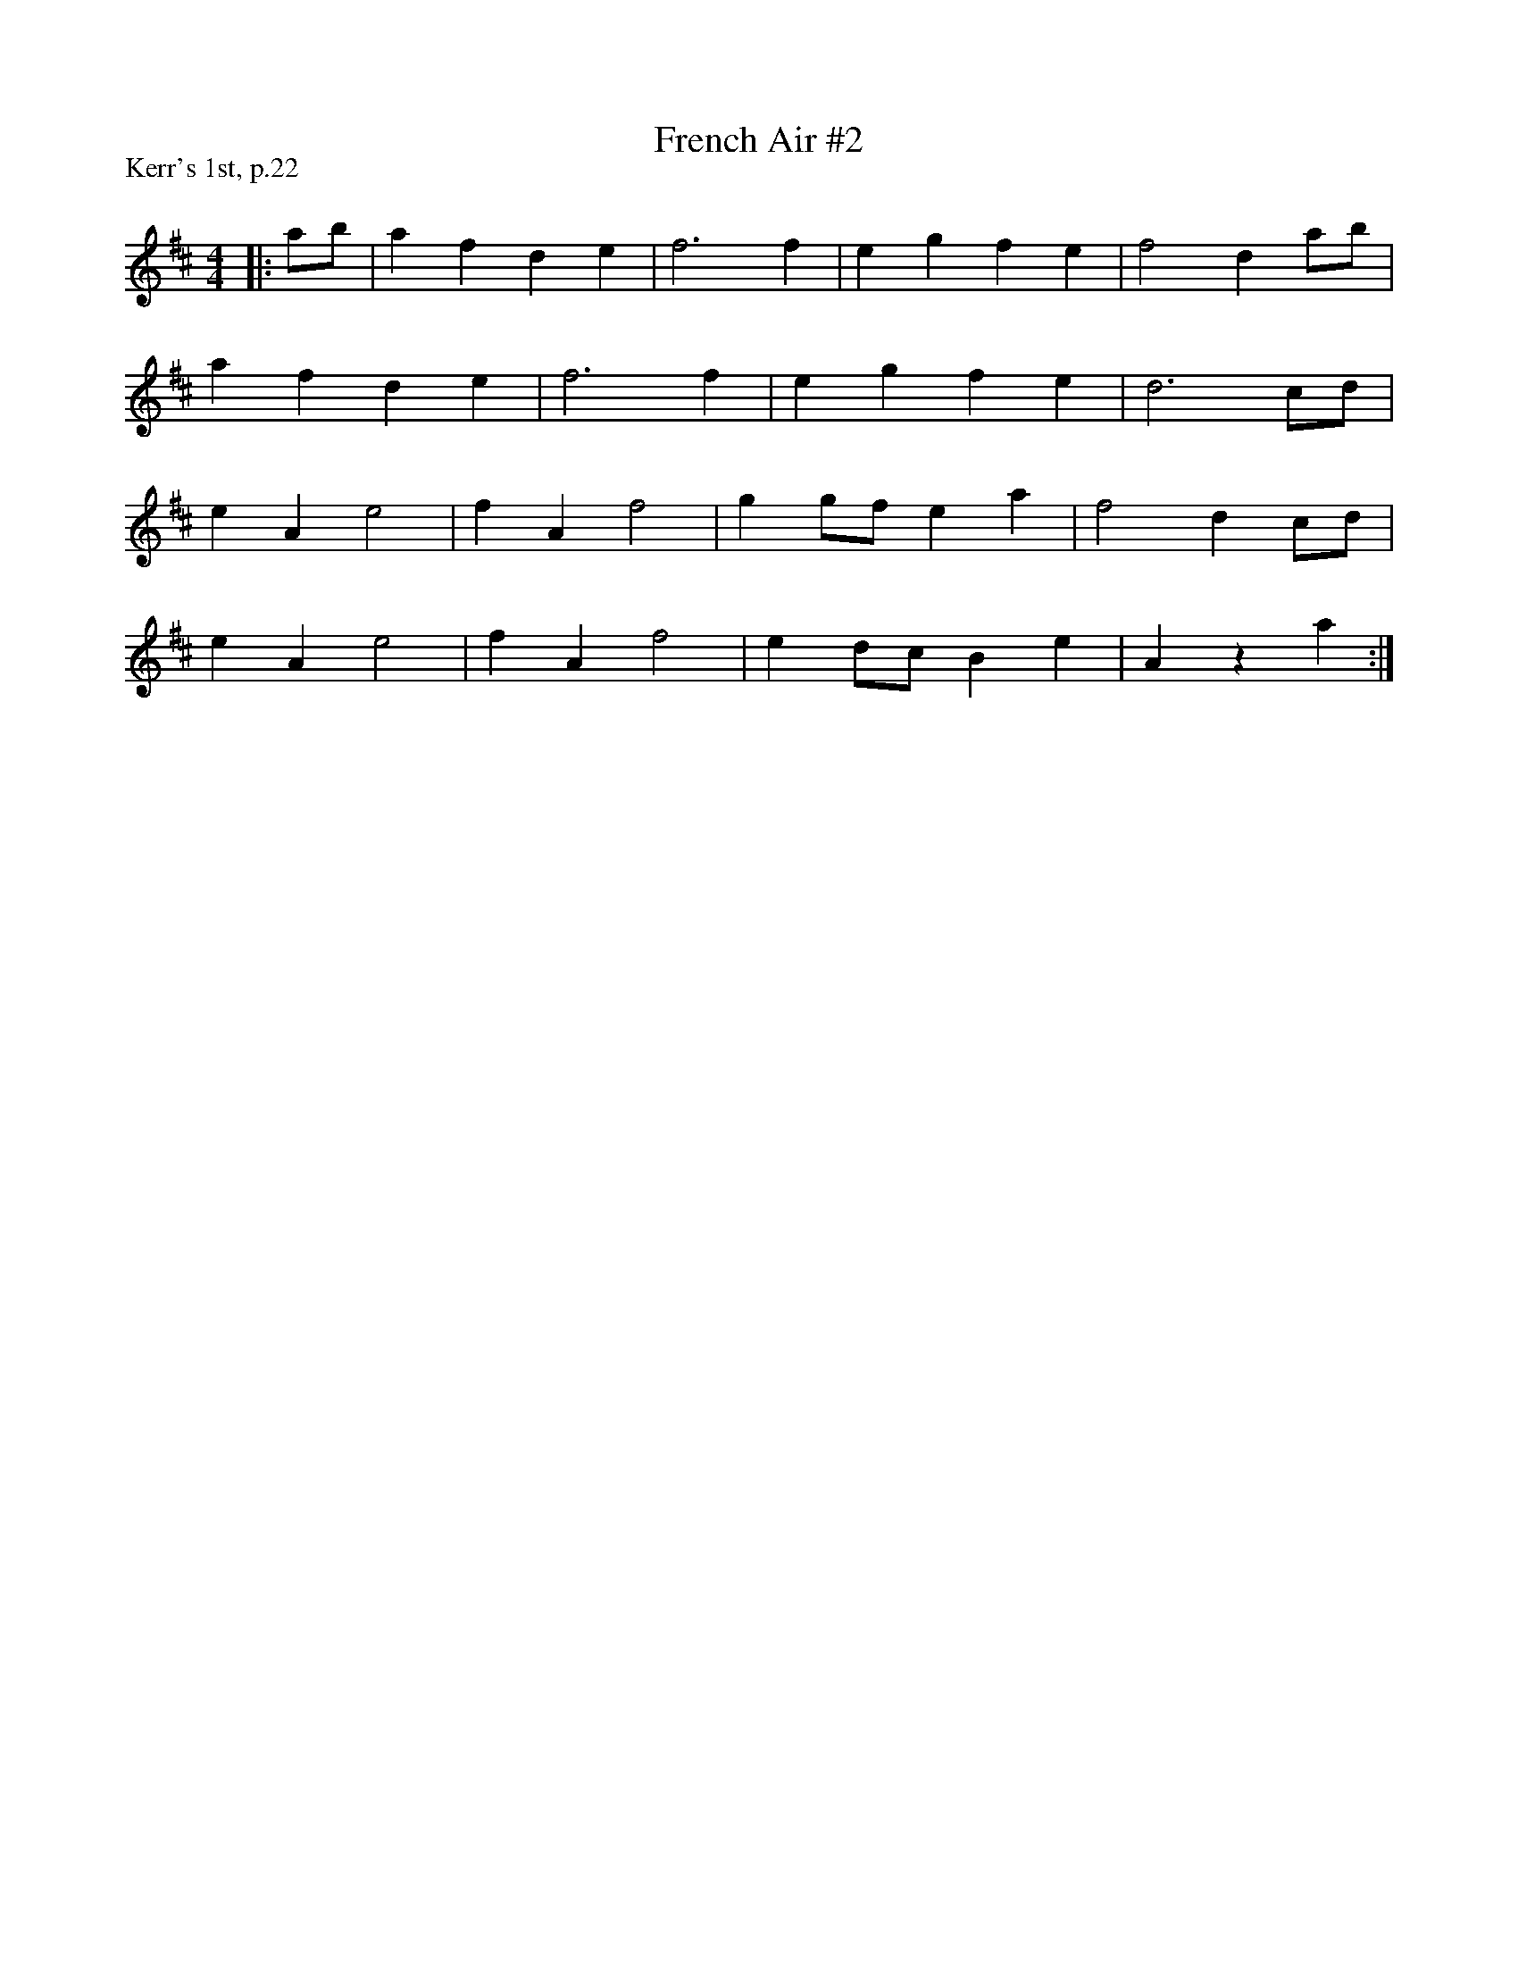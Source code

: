 X:1
T: French Air #2
P:Kerr's 1st, p.22
R:Reel
Q: 232
K:D
M:4/4
L:1/8
|:ab|a2 f2 d2 e2|f6 f2|e2 g2 f2 e2|f4 d2 ab|
a2 f2 d2 e2|f6 f2|e2 g2 f2 e2|d6 cd|
e2 A2 e4|f2 A2 f4|g2 gf e2 a2|f4 d2 cd|
e2 A2 e4|f2 A2 f4|e2 dc B2 e2|A2 z2 a2:|

